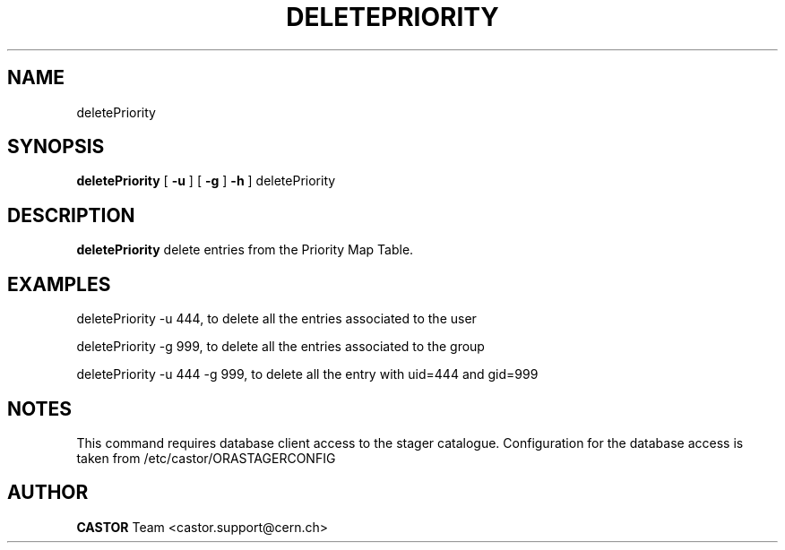 .\" @(#)$RCSfile: deletePriority.man,v $ $Revision: 1.3 $ $Date: 2008/06/27 13:04:16 $ CERN IT/ADC Olof Barring
.\" Copyright (C) 2005 by CERN IT/ADC
.\" All rights reserved
.\"
.TH DELETEPRIORITY 1 "$Date: 2008/06/27 13:04:16 $" CASTOR "delete entries in the priority map table used by vdqm"
.SH NAME
deletePriority
.SH SYNOPSIS
.B deletePriority
[
.BI -u 
.BID uid
]
[
.BI -g 
.BID gid
]
.BI -h 
]
deletePriority
.SH DESCRIPTION
.B deletePriority
delete entries from the Priority Map Table.

.SH EXAMPLES
.fi

deletePriority -u 444, to delete all the entries associated to the user 

deletePriority -g 999, to delete all the entries associated to the group 

deletePriority  -u 444 -g 999, to delete all the entry with uid=444 and gid=999

.SH NOTES
This command requires database client access to the stager catalogue.
Configuration for the database access is taken from /etc/castor/ORASTAGERCONFIG

.SH AUTHOR
\fBCASTOR\fP Team <castor.support@cern.ch>

